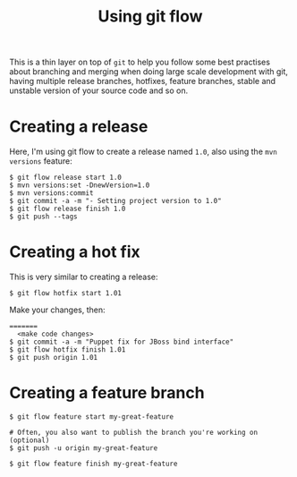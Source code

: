 #+title: Using git flow

This is a thin layer on top of =git= to help you follow some
best practises about branching and merging when doing large scale
development with git, having multiple release branches, hotfixes,
feature branches, stable and unstable version of your source code and
so on.

* Creating a release

Here, I'm using git flow to create a release named =1.0=, also using
the =mvn versions= feature:

#+BEGIN_SRC text
$ git flow release start 1.0
$ mvn versions:set -DnewVersion=1.0
$ mvn versions:commit
$ git commit -a -m "- Setting project version to 1.0"
$ git flow release finish 1.0
$ git push --tags
#+END_SRC

* Creating a hot fix

This is very similar to creating a release:

#+BEGIN_SRC text
$ git flow hotfix start 1.01
#+END_SRC

Make your changes, then:

#+BEGIN_SRC text
=======
  <make code changes>
$ git commit -a -m "Puppet fix for JBoss bind interface"
$ git flow hotfix finish 1.01
$ git push origin 1.01
#+END_SRC

* Creating a feature branch
#+begin_src text
$ git flow feature start my-great-feature

# Often, you also want to publish the branch you're working on (optional)
$ git push -u origin my-great-feature

$ git flow feature finish my-great-feature
#+end_src
